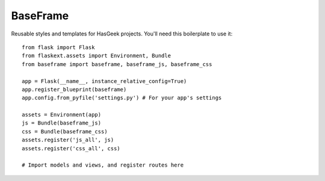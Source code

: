 BaseFrame
=========

Reusable styles and templates for HasGeek projects. You'll need this
boilerplate to use it::

  from flask import Flask
  from flaskext.assets import Environment, Bundle
  from baseframe import baseframe, baseframe_js, baseframe_css

  app = Flask(__name__, instance_relative_config=True)
  app.register_blueprint(baseframe)
  app.config.from_pyfile('settings.py') # For your app's settings

  assets = Environment(app)
  js = Bundle(baseframe_js)
  css = Bundle(baseframe_css)
  assets.register('js_all', js)
  assets.register('css_all', css)

  # Import models and views, and register routes here
